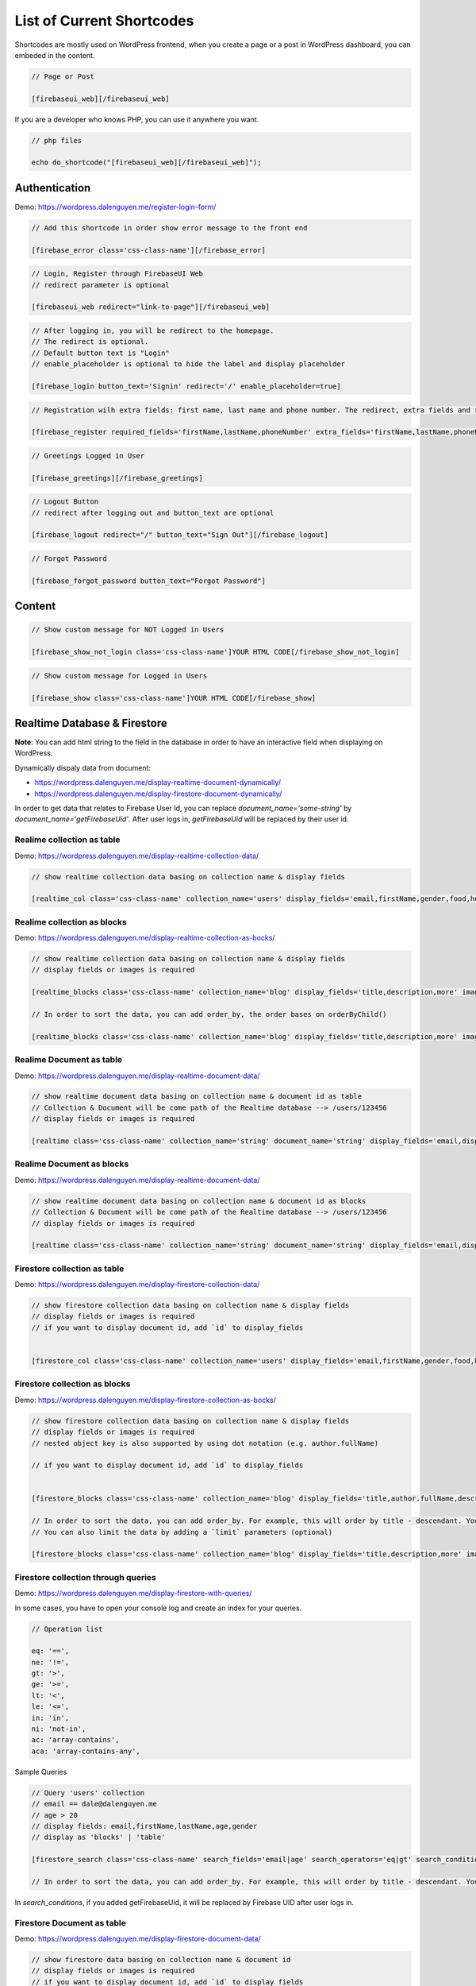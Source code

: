 List of Current Shortcodes
=============

Shortcodes are mostly used on WordPress frontend, when you create a page or a post in WordPress dashboard, you can embeded in the content.

.. code-block:: php

    // Page or Post

    [firebaseui_web][/firebaseui_web]

If you are a developer who knows PHP, you can use it anywhere you want. 

.. code-block:: php

    // php files

    echo do_shortcode("[firebaseui_web][/firebaseui_web]");

Authentication
----------------------------------

Demo: https://wordpress.dalenguyen.me/register-login-form/

.. code-block:: php

    // Add this shortcode in order show error message to the front end

    [firebase_error class='css-class-name'][/firebase_error]

.. code-block:: php

    // Login, Register through FirebaseUI Web
    // redirect parameter is optional

    [firebaseui_web redirect="link-to-page"][/firebaseui_web]

.. code-block:: php

    // After logging in, you will be redirect to the homepage. 
    // The redirect is optional. 
    // Default button text is "Login"
    // enable_placeholder is optional to hide the label and display placeholder

    [firebase_login button_text='Signin' redirect='/' enable_placeholder=true]

.. code-block:: php

    // Registration wilh extra fields: first name, last name and phone number. The redirect, extra fields and requried fields are optional. Without those, it will only show email and password fields.

    [firebase_register required_fields='firstName,lastName,phoneNumber' extra_fields='firstName,lastName,phoneNumber' redirect='/']

.. code-block:: php

    // Greetings Logged in User

    [firebase_greetings][/firebase_greetings]

.. code-block:: php

    // Logout Button
    // redirect after logging out and button_text are optional

    [firebase_logout redirect="/" button_text="Sign Out"][/firebase_logout]

.. code-block:: php

    // Forgot Password

    [firebase_forgot_password button_text="Forgot Password"]

Content
----------------------------------

.. code-block:: php

    // Show custom message for NOT Logged in Users

    [firebase_show_not_login class='css-class-name']YOUR HTML CODE[/firebase_show_not_login]

.. code-block:: php

    // Show custom message for Logged in Users

    [firebase_show class='css-class-name']YOUR HTML CODE[/firebase_show]

Realtime Database & Firestore
----------------------------------

**Note**: You can add html string to the field in the database in order to have an interactive field when displaying on WordPress.

Dynamically dispaly data from document:

- https://wordpress.dalenguyen.me/display-realtime-document-dynamically/
- https://wordpress.dalenguyen.me/display-firestore-document-dynamically/

In order to get data that relates to Firebase User Id, you can replace `document_name='some-string'` by  `document_name='getFirebaseUid'`. After user logs in, `getFirebaseUid` will be replaced by their user id.

**Realime collection as table**
`````````````

Demo: https://wordpress.dalenguyen.me/display-realtime-collection-data/

.. code-block:: php

    // show realtime collection data basing on collection name & display fields

    [realtime_col class='css-class-name' collection_name='users' display_fields='email,firstName,gender,food,hobbies,phone']

**Realime collection as blocks**
`````````````

Demo: https://wordpress.dalenguyen.me/display-realtime-collection-as-bocks/

.. code-block:: php

    // show realtime collection data basing on collection name & display fields
    // display fields or images is required

    [realtime_blocks class='css-class-name' collection_name='blog' display_fields='title,description,more' images='url']

    // In order to sort the data, you can add order_by, the order bases on orderByChild()

    [realtime_blocks class='css-class-name' collection_name='blog' display_fields='title,description,more' images='url' order_by='title']

**Realime Document as table**
`````````````

Demo: https://wordpress.dalenguyen.me/display-realtime-document-data/

.. code-block:: php

    // show realtime document data basing on collection name & document id as table
    // Collection & Document will be come path of the Realtime database --> /users/123456
    // display fields or images is required

    [realtime class='css-class-name' collection_name='string' document_name='string' display_fields='email,displayName,role,uid' images='imageUrl']

**Realime Document as blocks**
`````````````

Demo: https://wordpress.dalenguyen.me/display-realtime-document-data/

.. code-block:: php

    // show realtime document data basing on collection name & document id as blocks
    // Collection & Document will be come path of the Realtime database --> /users/123456
    // display fields or images is required

    [realtime class='css-class-name' collection_name='string' document_name='string' display_fields='email,displayName,role,uid' images='imageUrl' display_type='blocks']

**Firestore collection as table**
`````````````

Demo: https://wordpress.dalenguyen.me/display-firestore-collection-data/

.. code-block:: php

    // show firestore collection data basing on collection name & display fields
    // display fields or images is required
    // if you want to display document id, add `id` to display_fields


    [firestore_col class='css-class-name' collection_name='users' display_fields='email,firstName,gender,food,hobbies,phone']

**Firestore collection as blocks**
`````````````

Demo: https://wordpress.dalenguyen.me/display-firestore-collection-as-bocks/

.. code-block:: php

    // show firestore collection data basing on collection name & display fields
    // display fields or images is required
    // nested object key is also supported by using dot notation (e.g. author.fullName)

    // if you want to display document id, add `id` to display_fields


    [firestore_blocks class='css-class-name' collection_name='blog' display_fields='title,author.fullName,description,more' images='image.url']

    // In order to sort the data, you can add order_by. For example, this will order by title - descendant. You can also combine the orders: `order_by='title|asc,description|desc'`
    // You can also limit the data by adding a `limit` parameters (optional)

    [firestore_blocks class='css-class-name' collection_name='blog' display_fields='title,description,more' images='url' order_by='title|DESC' limit=10]

**Firestore collection through queries**
`````````````

Demo: https://wordpress.dalenguyen.me/display-firestore-with-queries/

In some cases, you have to open your console log and create an index for your queries.

.. code-block:: php

    // Operation list

    eq: '==',
    ne: '!=',
    gt: '>',
    ge: '>=',
    lt: '<',
    le: '<=',
    in: 'in',
    ni: 'not-in',
    ac: 'array-contains',
    aca: 'array-contains-any',

Sample Queries 

.. code-block:: php

    // Query 'users' collection
    // email == dale@dalenguyen.me
    // age > 20
    // display fields: email,firstName,lastName,age,gender
    // display as 'blocks' | 'table'

    [firestore_search class='css-class-name' search_fields='email|age' search_operators='eq|gt' search_conditions='dale@dalenguyen.me|20' collection_name='users' display_fields='email,firstName,lastName,age,gender' display_type='blocks']

    // In order to sort the data, you can add order_by. For example, this will order by title - descendant. You can also combine the orders: `order_by='firstName|asc,lastName|desc'`

In `search_conditions`, if you added getFirebaseUid, it will be replaced by Firebase UID after user logs in. 

**Firestore Document as table**
`````````````

Demo: https://wordpress.dalenguyen.me/display-firestore-document-data/

.. code-block:: php

    // show firestore data basing on collection name & document id
    // display fields or images is required
    // if you want to display document id, add `id` to display_fields

    [firestore class='css-class-name' collection_name='string' document_name='string' display_fields='email,displayName,role,uid' images='imageUrl']

**Firestore Document as blocks**
`````````````

Demo: https://wordpress.dalenguyen.me/display-firestore-document-data/

.. code-block:: php

    // show firestore data basing on collection name & document id
    // display fields or images is required
    // if you want to display document id, add `id` to display_fields


    [firestore class='css-class-name' collection_name='string' document_name='string' display_fields='email,displayName,role,uid' images='imageUrl' display_type='blocks']

Custom Claims (User's roles)
----------------------------------

Demo: https://wordpress.dalenguyen.me/show-or-hide-content-for-logged-in-users/

.. code-block:: php

    // only user with admin claim will see the content
    // otherwise they will see a Custom message

    [firebase_show_with_claims class='css-class-name' claims='admin' message='Custom message' ] HTML Data With Tags [/firebase_show_with_claims]
